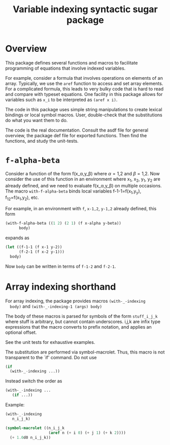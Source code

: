 #+title: Variable indexing syntactic sugar package

* Overview

  This package defines several functions and macros to facilitate
  programming of equations that involve indexed variables.

  For example, consider a formula that involves operations on elements
  of an array.  Typically, we use the ~aref~ function to access and
  set array elements.  For a complicated formula, this leads to very
  bulky code that is hard to read and compare with typeset equations.
  One facility in this package allows for variables such as ~x_i~ to
  be interpreted as ~(aref x i)~.


  The code in this package uses simple string manipulations to create
  lexical bindings or local symbol macros.  User, double-check that
  the substitutions do what you want them to do.

  The code is the real documentation.  Consult the asdf file for
  general overview, the package def file for exported functions.  Then
  find the functions, and study the unit-tests.

  

* ~f-alpha-beta~ 

  Consider a function of the form f(x_\alpha,y_\beta) where \alpha=1,2
  and \beta=1,2.  Now consider the use of this function in an
  environment where x_1, x_2, y_1, y_2 are already defined, and we
  need to evaluate f(x_\alpha,y_\beta) on multiple occasions.  The
  macro ~with-f-alpha-beta~ binds local variables f-1-1=f(x_1,y_y),
  f_12=f(x_1,y_2), etc.
  
  For example, in an environment with ~f~, ~x-1,2~, ~y-1,2~ already
  defined, this form
#+BEGIN_SRC lisp
  (with-f-alpha-beta ((1 2) (2 1) (f x-alpha y-beta))
        body)
#+END_SRC
  expands as
#+BEGIN_SRC lisp
  (let ((f-1-1 (f x-1 y-2))
        (f-2-1 (f x-2 y-1)))
    body)
#+END_SRC
  Now ~body~ can be written in terms of ~f-1-2~ and ~f-2-1~.


* Array indexing shorthand

  For array indexing, the package provides macros ~(with-_-indexing
  body)~ and ~(with-_-indexing-1 (args) body)~

  The body of these macros is parsed for symbols of the form
  ~stuff_i_j_k~ where stuff is arbitrary, but cannot contain
  underscores.  i,j,k are infix type expressions that the macro
  converts to prefix notation, and applies an optional offset.

  See the unit tests for exhaustive examples.

  The substitution are performed via symbol-macrolet.  Thus, this
  macro is not transparent to the `if' command.  Do not use
#+BEGIN_SRC lisp
(if
  (with-_-indexing ...))
#+END_SRC
Instead switch the order as
#+BEGIN_SRC lisp
(with-_-indexing ...
   (if ...))
#+END_SRC

Example:

#+BEGIN_SRC lisp
(with-_-indexing
   n_i_j_k)
#+END_SRC
#+BEGIN_SRC lisp
  (symbol-macrolet ((n_i_j_k
                     (aref n (+ i 0) (+ j 1) (+ k 2))))
    (+ 1.0d0 n_i_j_k))
#+END_SRC



  

